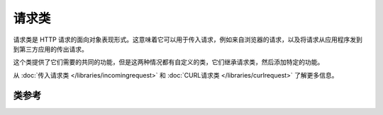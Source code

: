 *************
请求类
*************

请求类是 HTTP 请求的面向对象表现形式。这意味着它可以用于传入请求，例如来自浏览器的请求，以及将请求从应用程序发到到第三方应用的传出请求。

这个类提供了它们需要的共同的功能，但是这两种情况都有自定义的类，它们继承请求类，然后添加特定的功能。

从 :doc:`传入请求类 </libraries/incomingrequest>` 和 :doc:`CURL请求类 </libraries/curlrequest>` 了解更多信息。

===============
类参考
===============

.. php:class:: CodeIgniter\\HTTP\\IncomingRequest

	.. php:method:: getIPAddress()

		:returns: 可以检测到的用户 IP 地址，否则为 NULL ，如果 IP 地址无效，则返回 0.0.0.0
		:rtype: string

		返回当前用户的 IP 地址。如果 IP 地址无效，返回 '0.0.0.0' ::

			echo $request->getIPAddress();

		.. important:: 此方法会根据 ``App->proxy_ips`` 的配置，来返回 HTTP_X_FORWARDED_FOR、 HTTP_CLIENT_IP、HTTP_X_CLIENT_IP 或 HTTP_X_CLUSTER_CLIENT_IP 。

	.. php:method:: validIP($ip[, $which = ''])

		:param	string	$ip: IP 地址
		:param	string	$which: IP 协议 ('ipv4' 或 'ipv6')
		:returns:	IP 有效返回 true，否则返回 false
		:rtype:	bool

		传入一个 IP 地址，根据 IP 是否有效返回 true 或 false

		.. note:: $request->getIPAddress() 自动检测 IP 地址是否有效

                ::

			if ( ! $request->validIP($ip))
			{
                            echo 'Not Valid';
			}
			else
			{
                            echo 'Valid';
			}

		第二个参数可选，可以为 'ipv4' 或 'ipv6'。默认这两种格式会全部检查。


	.. php:method:: method([$upper = FALSE])

		:param	bool	$upper: 以大写还是小写返回方法名，TRUE 表示大写
		:returns:	HTTP 请求方法
		:rtype:	string

		返回 ``$_SERVER['REQUEST_METHOD']``, 并且转换字母到指定大写或小写
		::

			echo $request->method(TRUE); // Outputs: POST
			echo $request->method(FALSE); // Outputs: post
			echo $request->method(); // Outputs: post

	.. php:method:: getServer([$index = null[, $filter = null[, $flags = null]]])

		:param	mixed	$index: 要过滤的变量
		:param  int     $filter: 要过滤的类型，过滤类型列表 `见此 <http://php.net/manual/en/filter.filters.php>`_.
		:param  int     $flags: 过滤器ID. 完整列表 `见此 <http://php.net/manual/en/filter.filters.flags.php>`_.
		:returns:	$_SERVER 值，如果不存在则返回NULL
		:rtype:	mixed

		该方法与  :doc:`IncomingRequest 类 </libraries/incomingrequest>` 中的 ``post()``， ``get()`` 和 ``cookie()`` 方法相同。只是它只获取 getServer 数据(``$_SERVER``) ::

			$request->getServer('some_data');

		要返回多个 ``$_SERVER`` 值的数组，请将所有键作为数组传递。
		::

			$require->getServer(array('SERVER_PROTOCOL', 'REQUEST_URI'));
